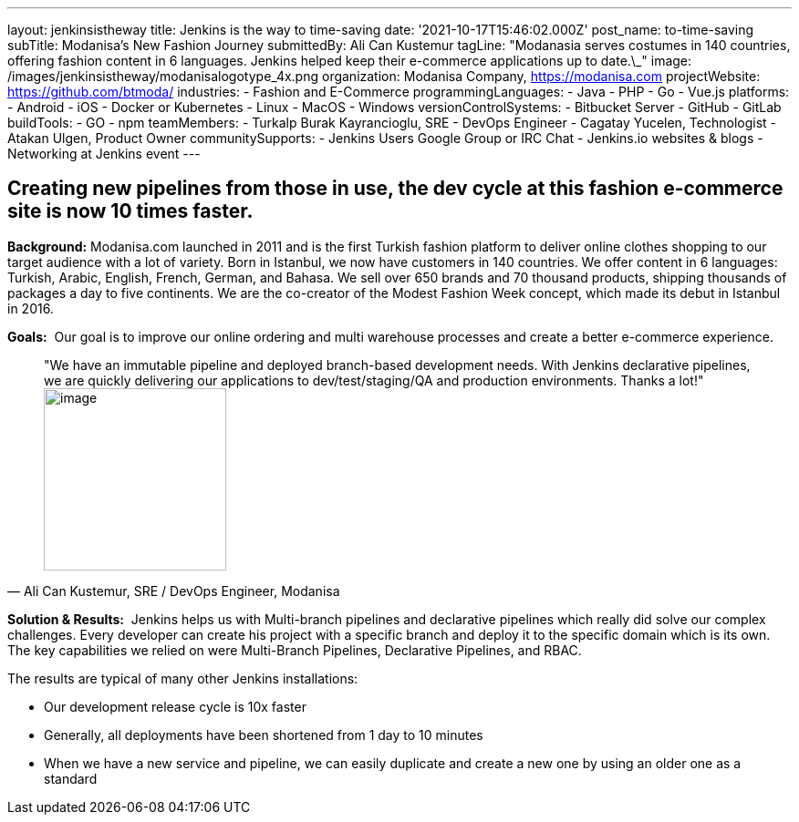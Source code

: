 ---
layout: jenkinsistheway
title: Jenkins is the way to time-saving
date: '2021-10-17T15:46:02.000Z'
post_name: to-time-saving
subTitle: Modanisa's New Fashion Journey
submittedBy: Ali Can Kustemur
tagLine: "Modanasia serves costumes in 140 countries, offering fashion content in 6 languages. Jenkins helped keep their e-commerce applications up to date.\_"
image: /images/jenkinsistheway/modanisalogotype_4x.png
organization: Modanisa Company, https://modanisa.com
projectWebsite: https://github.com/btmoda/
industries:
  - Fashion and E-Commerce
programmingLanguages:
  - Java
  - PHP
  - Go
  - Vue.js
platforms:
  - Android
  - iOS
  - Docker or Kubernetes
  - Linux
  - MacOS
  - Windows
versionControlSystems:
  - Bitbucket Server
  - GitHub
  - GitLab
buildTools:
  - GO
  - npm
teamMembers:
  - Turkalp Burak Kayrancioglu, SRE - DevOps Engineer
  - Cagatay Yucelen, Technologist
  - Atakan Ulgen, Product Owner
communitySupports:
  - Jenkins Users Google Group or IRC Chat
  - Jenkins.io websites & blogs
  - Networking at Jenkins event
---





== Creating new pipelines from those in use, the dev cycle at this fashion e-commerce site is now 10 times faster.

*Background:* Modanisa.com launched in 2011 and is the first Turkish fashion platform to deliver online clothes shopping to our target audience with a lot of variety. Born in Istanbul, we now have customers in 140 countries. We offer content in 6 languages: Turkish, Arabic, English, French, German, and Bahasa. We sell over 650 brands and 70 thousand products, shipping thousands of packages a day to five continents. We are the co-creator of the Modest Fashion Week concept, which made its debut in Istanbul in 2016.

*Goals:*  Our goal is to improve our online ordering and multi warehouse processes and create a better e-commerce experience.





[.testimonal]
[quote, "Ali Can Kustemur, SRE / DevOps Engineer, Modanisa"]
"We have an immutable pipeline and deployed branch-based development needs. With Jenkins declarative pipelines, we are quickly delivering our applications to dev/test/staging/QA and production environments. Thanks a lot!"
image:/images/jenkinsistheway/Jenkins-logo.png[image,width=200,height=200]


*Solution & Results:*  Jenkins helps us with Multi-branch pipelines and declarative pipelines which really did solve our complex challenges. Every developer can create his project with a specific branch and deploy it to the specific domain which is its own. The key capabilities we relied on were Multi-Branch Pipelines, Declarative Pipelines, and RBAC.

The results are typical of many other Jenkins installations:

* Our development release cycle is 10x faster 
* Generally, all deployments have been shortened from 1 day to 10 minutes 
* When we have a new service and pipeline, we can easily duplicate and create a new one by using an older one as a standard
